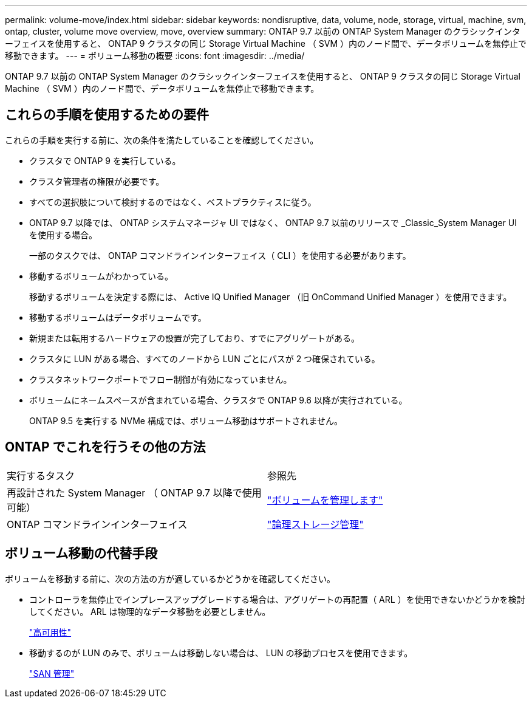 ---
permalink: volume-move/index.html 
sidebar: sidebar 
keywords: nondisruptive, data, volume, node, storage, virtual, machine, svm, ontap, cluster, volume move overview, move, overview 
summary: ONTAP 9.7 以前の ONTAP System Manager のクラシックインターフェイスを使用すると、 ONTAP 9 クラスタの同じ Storage Virtual Machine （ SVM ）内のノード間で、データボリュームを無停止で移動できます。 
---
= ボリューム移動の概要
:icons: font
:imagesdir: ../media/


[role="lead"]
ONTAP 9.7 以前の ONTAP System Manager のクラシックインターフェイスを使用すると、 ONTAP 9 クラスタの同じ Storage Virtual Machine （ SVM ）内のノード間で、データボリュームを無停止で移動できます。



== これらの手順を使用するための要件

これらの手順を実行する前に、次の条件を満たしていることを確認してください。

* クラスタで ONTAP 9 を実行している。
* クラスタ管理者の権限が必要です。
* すべての選択肢について検討するのではなく、ベストプラクティスに従う。
* ONTAP 9.7 以降では、 ONTAP システムマネージャ UI ではなく、 ONTAP 9.7 以前のリリースで _Classic_System Manager UI を使用する場合。
+
一部のタスクでは、 ONTAP コマンドラインインターフェイス（ CLI ）を使用する必要があります。

* 移動するボリュームがわかっている。
+
移動するボリュームを決定する際には、 Active IQ Unified Manager （旧 OnCommand Unified Manager ）を使用できます。

* 移動するボリュームはデータボリュームです。
* 新規または転用するハードウェアの設置が完了しており、すでにアグリゲートがある。
* クラスタに LUN がある場合、すべてのノードから LUN ごとにパスが 2 つ確保されている。
* クラスタネットワークポートでフロー制御が有効になっていません。
* ボリュームにネームスペースが含まれている場合、クラスタで ONTAP 9.6 以降が実行されている。
+
ONTAP 9.5 を実行する NVMe 構成では、ボリューム移動はサポートされません。





== ONTAP でこれを行うその他の方法

|===


| 実行するタスク | 参照先 


 a| 
再設計された System Manager （ ONTAP 9.7 以降で使用可能）
 a| 
https://docs.netapp.com/us-en/ontap/volumes/manage-volumes-task.html["ボリュームを管理します"^]



 a| 
ONTAP コマンドラインインターフェイス
 a| 
https://docs.netapp.com/us-en/ontap/volumes/index.html["論理ストレージ管理"^]

|===


== ボリューム移動の代替手段

ボリュームを移動する前に、次の方法の方が適しているかどうかを確認してください。

* コントローラを無停止でインプレースアップグレードする場合は、アグリゲートの再配置（ ARL ）を使用できないかどうかを検討してください。 ARL は物理的なデータ移動を必要としません。
+
https://docs.netapp.com/us-en/ontap/high-availability/index.html["高可用性"^]

* 移動するのが LUN のみで、ボリュームは移動しない場合は、 LUN の移動プロセスを使用できます。
+
https://docs.netapp.com/us-en/ontap/san-admin/index.html["SAN 管理"^]


